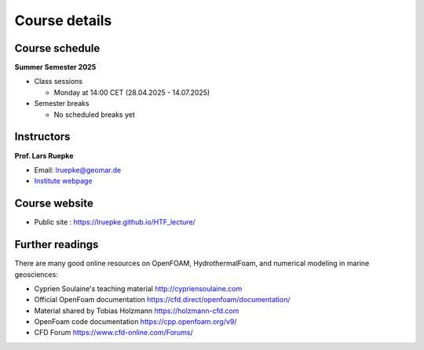 Course details
==============

Course schedule
---------------

**Summer Semester 2025**

- Class sessions

  - Monday at 14:00 CET (28.04.2025 - 14.07.2025)

- Semester breaks

  - No scheduled breaks yet

Instructors
-----------

**Prof. Lars Ruepke**

- Email: lruepke@geomar.de
- `Institute webpage <https://www.geomar.de/en/research/fb4/fb4-muhs/research-topics/modelings>`_




Course website
---------------

- Public site : https://lruepke.github.io/HTF_lecture/


Further readings
----------------

There are many good online resources on OpenFOAM, HydrothermalFoam, and numerical modeling in marine geosciences:

- Cyprien Soulaine's teaching material `<http://cypriensoulaine.com>`_
- Official OpenFoam documentation  `<https://cfd.direct/openfoam/documentation/>`_
- Material shared by Tobias Holzmann  `<https://holzmann-cfd.com>`_ 
- OpenFoam code documentation `<https://cpp.openfoam.org/v9/>`_
- CFD Forum `<https://www.cfd-online.com/Forums/>`_
